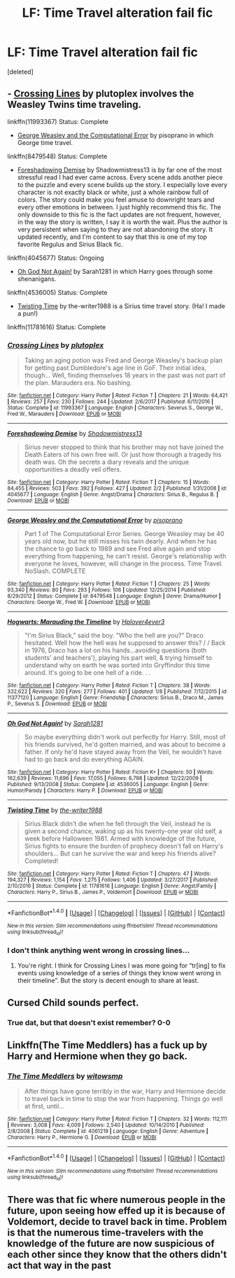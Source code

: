 #+TITLE: LF: Time Travel alteration fail fic

* LF: Time Travel alteration fail fic
:PROPERTIES:
:Score: 5
:DateUnix: 1517931284.0
:DateShort: 2018-Feb-06
:FlairText: Fic Search
:END:
[deleted]


** - [[https://www.fanfiction.net/s/11993367/1/Crossing-Lines][Crossing Lines]] by plutoplex involves the Weasley Twins time traveling.

linkffn(11993367) Status: Complete

- [[https://www.fanfiction.net/s/8479548/23/George-Weasley-and-the-Computational-Error][George Weasley and the Computational Error]] by pisoprano in which George time travel.

linkffn(8479548) Status: Complete

- [[https://www.fanfiction.net/s/4045677/1/Foreshadowing-Demise][Foreshadowing Demise]] by Shadowmistress13 is by far one of the most stressful read I had ever came across. Every scene adds another piece to the puzzle and every scene builds up the story. I especially love every character is not exactly black or white, just a whole rainbow full of colors. The story could make you feel amuse to downright tears and every other emotions in between. I just highly recommend this fic. The only downside to this fic is the fact updates are not frequent, however, in the way the story is written, I say it is worth the wait. Plus the author is very persistent when saying to they are not abandoning the story. It updated recently, and I'm content to say that this is one of my top favorite Regulus and Sirius Black fic.

linkffn(4045677) Status: Ongoing

- [[https://www.fanfiction.net/s/4536005/1/Oh-God-Not-Again][Oh God Not Again!]] by Sarah1281 in which Harry goes through some shenanigans.

linkffn(4536005) Status: Complete

- [[https://www.fanfiction.net/s/11781616/1/Twisting-Time][Twisting Time]] by the-writer1988 is a Sirius time travel story. (Ha! I made a pun!)

linkffn(11781616) Status: Complete
:PROPERTIES:
:Author: FairyRave
:Score: 3
:DateUnix: 1517940568.0
:DateShort: 2018-Feb-06
:END:

*** [[http://www.fanfiction.net/s/11993367/1/][*/Crossing Lines/*]] by [[https://www.fanfiction.net/u/4787853/plutoplex][/plutoplex/]]

#+begin_quote
  Taking an aging potion was Fred and George Weasley's backup plan for getting past Dumbledore's age line in GoF. Their initial idea, though... Well, finding themselves 18 years in the past was not part of the plan. Marauders era. No bashing.
#+end_quote

^{/Site/: [[http://www.fanfiction.net/][fanfiction.net]] *|* /Category/: Harry Potter *|* /Rated/: Fiction T *|* /Chapters/: 21 *|* /Words/: 64,421 *|* /Reviews/: 257 *|* /Favs/: 230 *|* /Follows/: 244 *|* /Updated/: 2/6/2017 *|* /Published/: 6/11/2016 *|* /Status/: Complete *|* /id/: 11993367 *|* /Language/: English *|* /Characters/: Severus S., George W., Fred W., Marauders *|* /Download/: [[http://www.ff2ebook.com/old/ffn-bot/index.php?id=11993367&source=ff&filetype=epub][EPUB]] or [[http://www.ff2ebook.com/old/ffn-bot/index.php?id=11993367&source=ff&filetype=mobi][MOBI]]}

--------------

[[http://www.fanfiction.net/s/4045677/1/][*/Foreshadowing Demise/*]] by [[https://www.fanfiction.net/u/1318276/Shadowmistress13][/Shadowmistress13/]]

#+begin_quote
  Sirius never stopped to think that his brother may not have joined the Death Eaters of his own free will. Or just how thorough a tragedy his death was. Oh the secrets a diary reveals and the unique opportunities a deadly veil offers.
#+end_quote

^{/Site/: [[http://www.fanfiction.net/][fanfiction.net]] *|* /Category/: Harry Potter *|* /Rated/: Fiction T *|* /Chapters/: 15 *|* /Words/: 84,455 *|* /Reviews/: 503 *|* /Favs/: 392 *|* /Follows/: 427 *|* /Updated/: 2/2 *|* /Published/: 1/31/2008 *|* /id/: 4045677 *|* /Language/: English *|* /Genre/: Angst/Drama *|* /Characters/: Sirius B., Regulus B. *|* /Download/: [[http://www.ff2ebook.com/old/ffn-bot/index.php?id=4045677&source=ff&filetype=epub][EPUB]] or [[http://www.ff2ebook.com/old/ffn-bot/index.php?id=4045677&source=ff&filetype=mobi][MOBI]]}

--------------

[[http://www.fanfiction.net/s/8479548/1/][*/George Weasley and the Computational Error/*]] by [[https://www.fanfiction.net/u/3765740/pisoprano][/pisoprano/]]

#+begin_quote
  Part 1 of The Computational Error Series. George Weasley may be 40 years old now, but he still misses his twin dearly. And when he has the chance to go back to 1989 and see Fred alive again and stop everything from happening, he can't resist. George's relationship with everyone he loves, however, will change in the process. Time Travel. NoSlash. COMPLETE
#+end_quote

^{/Site/: [[http://www.fanfiction.net/][fanfiction.net]] *|* /Category/: Harry Potter *|* /Rated/: Fiction T *|* /Chapters/: 25 *|* /Words/: 93,340 *|* /Reviews/: 80 *|* /Favs/: 293 *|* /Follows/: 106 *|* /Updated/: 12/25/2014 *|* /Published/: 8/29/2012 *|* /Status/: Complete *|* /id/: 8479548 *|* /Language/: English *|* /Genre/: Drama/Humor *|* /Characters/: George W., Fred W. *|* /Download/: [[http://www.ff2ebook.com/old/ffn-bot/index.php?id=8479548&source=ff&filetype=epub][EPUB]] or [[http://www.ff2ebook.com/old/ffn-bot/index.php?id=8479548&source=ff&filetype=mobi][MOBI]]}

--------------

[[http://www.fanfiction.net/s/11377120/1/][*/Hogwarts: Marauding the Timeline/*]] by [[https://www.fanfiction.net/u/6397060/Hplover4ever3][/Hplover4ever3/]]

#+begin_quote
  "I'm Sirius Black," said the boy. "Who the hell are you?" Draco hesitated. Well how the hell was he supposed to answer this? / / Back in 1976, Draco has a lot on his hands...avoiding questions (both students' and teachers'), playing his part well, & trying himself to understand why on earth he was sorted into Gryffindor this time around. It's going to be one hell of a ride. . .
#+end_quote

^{/Site/: [[http://www.fanfiction.net/][fanfiction.net]] *|* /Category/: Harry Potter *|* /Rated/: Fiction T *|* /Chapters/: 38 *|* /Words/: 332,622 *|* /Reviews/: 320 *|* /Favs/: 277 *|* /Follows/: 401 *|* /Updated/: 1/8 *|* /Published/: 7/12/2015 *|* /id/: 11377120 *|* /Language/: English *|* /Genre/: Friendship *|* /Characters/: Sirius B., Draco M., James P., Severus S. *|* /Download/: [[http://www.ff2ebook.com/old/ffn-bot/index.php?id=11377120&source=ff&filetype=epub][EPUB]] or [[http://www.ff2ebook.com/old/ffn-bot/index.php?id=11377120&source=ff&filetype=mobi][MOBI]]}

--------------

[[http://www.fanfiction.net/s/4536005/1/][*/Oh God Not Again!/*]] by [[https://www.fanfiction.net/u/674180/Sarah1281][/Sarah1281/]]

#+begin_quote
  So maybe everything didn't work out perfectly for Harry. Still, most of his friends survived, he'd gotten married, and was about to become a father. If only he'd have stayed away from the Veil, he wouldn't have had to go back and do everything AGAIN.
#+end_quote

^{/Site/: [[http://www.fanfiction.net/][fanfiction.net]] *|* /Category/: Harry Potter *|* /Rated/: Fiction K+ *|* /Chapters/: 50 *|* /Words/: 162,639 *|* /Reviews/: 11,696 *|* /Favs/: 17,055 *|* /Follows/: 6,798 *|* /Updated/: 12/22/2009 *|* /Published/: 9/13/2008 *|* /Status/: Complete *|* /id/: 4536005 *|* /Language/: English *|* /Genre/: Humor/Parody *|* /Characters/: Harry P. *|* /Download/: [[http://www.ff2ebook.com/old/ffn-bot/index.php?id=4536005&source=ff&filetype=epub][EPUB]] or [[http://www.ff2ebook.com/old/ffn-bot/index.php?id=4536005&source=ff&filetype=mobi][MOBI]]}

--------------

[[http://www.fanfiction.net/s/11781616/1/][*/Twisting Time/*]] by [[https://www.fanfiction.net/u/706118/the-writer1988][/the-writer1988/]]

#+begin_quote
  Sirius Black didn't die when he fell through the Veil, instead he is given a second chance, waking up as his twenty-one year old self, a week before Halloween 1981. Armed with knowledge of the future, Sirius fights to ensure the burden of prophecy doesn't fall on Harry's shoulders... But can he survive the war and keep his friends alive? Completed!
#+end_quote

^{/Site/: [[http://www.fanfiction.net/][fanfiction.net]] *|* /Category/: Harry Potter *|* /Rated/: Fiction T *|* /Chapters/: 47 *|* /Words/: 194,327 *|* /Reviews/: 1,154 *|* /Favs/: 1,275 *|* /Follows/: 1,406 *|* /Updated/: 3/27/2017 *|* /Published/: 2/10/2016 *|* /Status/: Complete *|* /id/: 11781616 *|* /Language/: English *|* /Genre/: Angst/Family *|* /Characters/: Harry P., Sirius B., James P., Voldemort *|* /Download/: [[http://www.ff2ebook.com/old/ffn-bot/index.php?id=11781616&source=ff&filetype=epub][EPUB]] or [[http://www.ff2ebook.com/old/ffn-bot/index.php?id=11781616&source=ff&filetype=mobi][MOBI]]}

--------------

*FanfictionBot*^{1.4.0} *|* [[[https://github.com/tusing/reddit-ffn-bot/wiki/Usage][Usage]]] | [[[https://github.com/tusing/reddit-ffn-bot/wiki/Changelog][Changelog]]] | [[[https://github.com/tusing/reddit-ffn-bot/issues/][Issues]]] | [[[https://github.com/tusing/reddit-ffn-bot/][GitHub]]] | [[[https://www.reddit.com/message/compose?to=tusing][Contact]]]

^{/New in this version: Slim recommendations using/ ffnbot!slim! /Thread recommendations using/ linksub(thread_id)!}
:PROPERTIES:
:Author: FanfictionBot
:Score: 1
:DateUnix: 1517940596.0
:DateShort: 2018-Feb-06
:END:


*** I don't think anything went wrong in crossing lines...
:PROPERTIES:
:Author: heavy__rain
:Score: 1
:DateUnix: 1517941786.0
:DateShort: 2018-Feb-06
:END:

**** You're right. I think for Crossing Lines I was more going for “tr[ing] to fix events using knowledge of a series of things they know went wrong in their timeline”. But the story is decent enough to share at least.
:PROPERTIES:
:Author: FairyRave
:Score: 1
:DateUnix: 1517944126.0
:DateShort: 2018-Feb-06
:END:


** Cursed Child sounds perfect.
:PROPERTIES:
:Author: chekeymonk10
:Score: 2
:DateUnix: 1517951627.0
:DateShort: 2018-Feb-07
:END:

*** True dat, but that doesn't exist remember? 0-0
:PROPERTIES:
:Author: Fierysword5
:Score: 1
:DateUnix: 1517979234.0
:DateShort: 2018-Feb-07
:END:


** Linkffn(The Time Meddlers) has a fuck up by Harry and Hermione when they go back.
:PROPERTIES:
:Author: Imborednow
:Score: 1
:DateUnix: 1517949089.0
:DateShort: 2018-Feb-07
:END:

*** [[http://www.fanfiction.net/s/4061219/1/][*/The Time Meddlers/*]] by [[https://www.fanfiction.net/u/983103/witowsmp][/witowsmp/]]

#+begin_quote
  After things have gone terribly in the war, Harry and Hermione decide to travel back in time to stop the war from happening. Things go well at first, until...
#+end_quote

^{/Site/: [[http://www.fanfiction.net/][fanfiction.net]] *|* /Category/: Harry Potter *|* /Rated/: Fiction T *|* /Chapters/: 32 *|* /Words/: 112,111 *|* /Reviews/: 3,008 *|* /Favs/: 4,009 *|* /Follows/: 2,540 *|* /Updated/: 10/14/2010 *|* /Published/: 2/8/2008 *|* /Status/: Complete *|* /id/: 4061219 *|* /Language/: English *|* /Genre/: Adventure *|* /Characters/: Harry P., Hermione G. *|* /Download/: [[http://www.ff2ebook.com/old/ffn-bot/index.php?id=4061219&source=ff&filetype=epub][EPUB]] or [[http://www.ff2ebook.com/old/ffn-bot/index.php?id=4061219&source=ff&filetype=mobi][MOBI]]}

--------------

*FanfictionBot*^{1.4.0} *|* [[[https://github.com/tusing/reddit-ffn-bot/wiki/Usage][Usage]]] | [[[https://github.com/tusing/reddit-ffn-bot/wiki/Changelog][Changelog]]] | [[[https://github.com/tusing/reddit-ffn-bot/issues/][Issues]]] | [[[https://github.com/tusing/reddit-ffn-bot/][GitHub]]] | [[[https://www.reddit.com/message/compose?to=tusing][Contact]]]

^{/New in this version: Slim recommendations using/ ffnbot!slim! /Thread recommendations using/ linksub(thread_id)!}
:PROPERTIES:
:Author: FanfictionBot
:Score: 1
:DateUnix: 1517949103.0
:DateShort: 2018-Feb-07
:END:


** There was that fic where numerous people in the future, upon seeing how effed up it is because of Voldemort, decide to travel back in time. Problem is that the numerous time-travelers with the knowledge of the future are now suspicious of each other since they know that the others didn't act that way in the past
:PROPERTIES:
:Score: 1
:DateUnix: 1517995554.0
:DateShort: 2018-Feb-07
:END:
